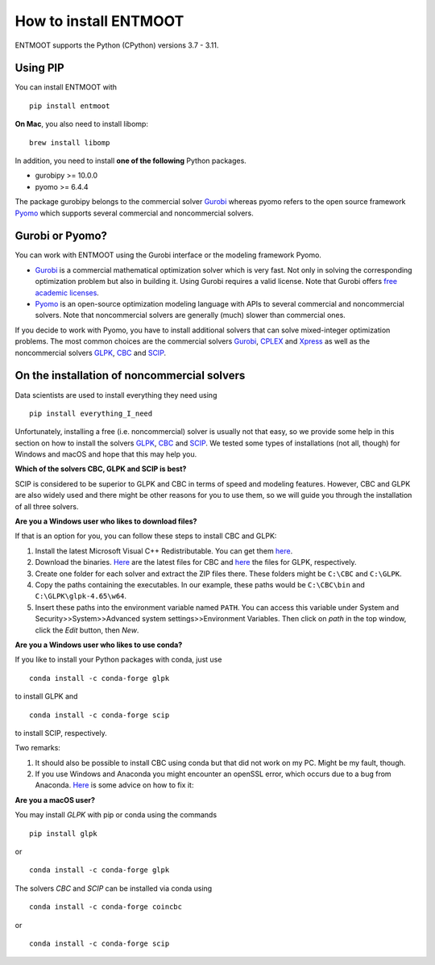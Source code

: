 How to install ENTMOOT
======================
ENTMOOT supports the Python (CPython) versions 3.7 - 3.11.

Using PIP
-------------

You can install ENTMOOT with

::

   pip install entmoot

**On Mac**, you also need to install libomp:

::

    brew install libomp

In addition, you need to install **one of the following** Python packages.

* gurobipy >= 10.0.0
* pyomo >= 6.4.4

The package gurobipy belongs to the commercial solver `Gurobi <https://www.gurobi.com/>`__ whereas pyomo refers to the
open source framework `Pyomo <http://www.pyomo.org/>`__ which supports several commercial and noncommercial solvers.


Gurobi or Pyomo?
-----------------
You can work with ENTMOOT using the Gurobi interface or the modeling framework Pyomo.

* `Gurobi <https://www.gurobi.com/>`__ is a commercial mathematical optimization solver which is very fast. Not only
  in solving the corresponding optimization problem but also in building it. Using Gurobi requires a valid license. Note
  that Gurobi offers `free academic licenses <https://www.gurobi.com/academia/academic-program-and-licenses/>`__.
* `Pyomo <http://www.pyomo.org/>`__ is an open-source optimization modeling language with APIs to several commercial and
  noncommercial solvers. Note that noncommercial solvers are generally (much) slower than commercial ones.

If you decide to work with Pyomo, you have to install additional solvers that can solve mixed-integer optimization
problems. The most common choices are the commercial solvers `Gurobi <https://www.gurobi.com/>`__,
`CPLEX <https://www.ibm.com/de-de/analytics/cplex-optimizer>`__ and
`Xpress <https://www.fico.com/en/products/fico-xpress-optimization>`__ as well as the noncommercial solvers
`GLPK <https://www.gnu.org/software/glpk/>`__,
`CBC <https://github.com/coin-or/Cbc/>`__  and `SCIP <https://www.scipopt.org
/>`__.

On the installation of noncommercial solvers
---------------------------------------------
Data scientists are used to install everything they need using

::

   pip install everything_I_need

Unfortunately, installing a free (i.e. noncommercial) solver is usually not that easy, so we provide some help in this
section on how to install the solvers `GLPK <https://www.gnu.org/software/glpk/>`__,
`CBC <https://github.com/coin-or/Cbc/>`__  and `SCIP <https://www.scipopt.org
/>`__. We tested some types of installations (not all, though) for Windows and macOS and hope that this may help you.

**Which of the solvers CBC, GLPK and SCIP is best?**

SCIP is considered to be superior to GLPK and CBC in terms of speed and modeling features. However, CBC and GLPK are
also widely used and there might be other reasons for you to use them, so we will guide you through the installation
of all three solvers.

**Are you a Windows user who likes to download files?**

If that is an option for you, you can follow these steps to install CBC and GLPK:

1. Install the latest Microsoft Visual C++ Redistributable. You can get them
   `here <https://learn.microsoft.com/en-us/cpp/windows/latest-supported-vc-redist?view=msvc-170>`_.
2. Download the binaries. `Here <https://github.com/coin-or/Cbc/releases>`__ are the latest files for CBC and
   `here <https://sourceforge.net/projects/winglpk/>`__ the files for GLPK, respectively.
3. Create one folder for each solver and extract the ZIP files there. These folders might be ``C:\CBC`` and ``C:\GLPK``.
4. Copy the paths containing the executables. In our example, these paths would be ``C:\CBC\bin`` and ``C:\GLPK\glpk-4.65\w64``.
5. Insert these paths into the environment variable named ``PATH``. You can access this variable under System and
   Security>>System>>Advanced system settings>>Environment Variables. Then click on `path` in the top window, click the
   `Edit` button, then `New`.

**Are you a Windows user who likes to use conda?**

If you like to install your Python packages with conda, just use

::

   conda install -c conda-forge glpk

to install GLPK and

::

    conda install -c conda-forge scip

to install SCIP, respectively.

Two remarks:

1. It should also be possible to install CBC using conda but that did not work on my PC. Might be my fault, though.
2. If you use Windows and Anaconda you might encounter an openSSL error, which occurs due to a bug from Anaconda.
   `Here <https://community.anaconda.cloud/t/getting-openssl-working/51512/>`__ is some advice on how to fix it:

**Are you a macOS user?**

You may install *GLPK* with pip or conda using the commands

::

    pip install glpk

or

::

   conda install -c conda-forge glpk

The solvers *CBC* and *SCIP* can be installed via conda using

::

    conda install -c conda-forge coincbc

or

::

    conda install -c conda-forge scip